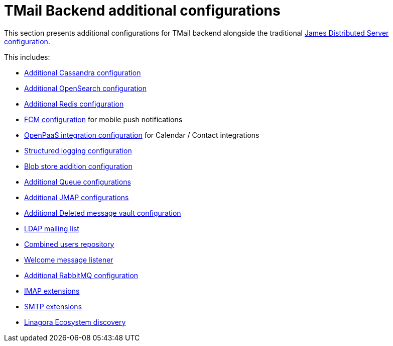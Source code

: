 = TMail Backend additional configurations
:navtitle: TMail Backend additional configurations

This section presents additional configurations for TMail backend alongside the traditional
xref:james-distributed-app::configure/index.adoc[James Distributed Server configuration].

This includes:

- link:cassandra.adoc[Additional Cassandra configuration]
- link:opensearch.adoc[Additional OpenSearch configuration]
- link:redis.adoc[Additional Redis configuration]
- link:fcm.adoc[FCM configuration] for mobile push notifications
- link:openpaas.adoc[OpenPaaS integration configuration] for Calendar / Contact integrations
- link:structured-logging.adoc[Structured logging configuration]
- link:blob-store.adoc[Blob store addition configuration]
- link:queue.adoc[Additional Queue configurations]
- link:jmap.adoc[Additional JMAP configurations]
- link:deleted-message-vault.adoc[Additional Deleted message vault configuration]
- link:ldap-mailing-list.adoc[LDAP mailing list]
- link:users-repository.adoc[Combined users repository]
- link:welcome-message.adoc[Welcome message listener]
- link:rabbitmq.adoc[Additional RabbitMQ configuration]
- xref:tmail-backend/imap-extensions/imapAuthDelegationExtension.adoc[IMAP extensions]
- xref:tmail-backend/smtp-extensions/smtpAuthDelegationExtension.adoc[SMTP extensions]
- link:ecosystem-discovery.adoc[Linagora Ecosystem discovery]
